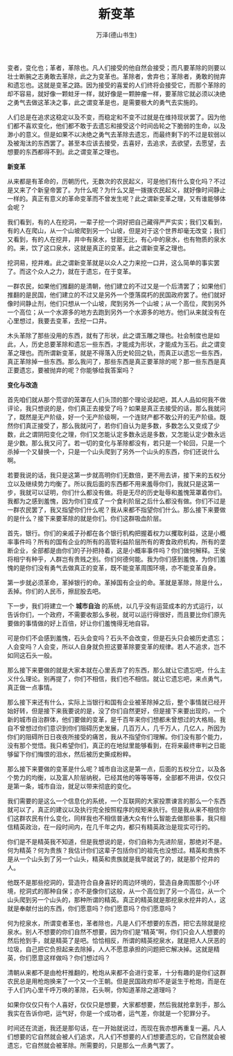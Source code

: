 #+LATEX_CLASS: article
#+LATEX_CLASS_OPTIONS:[11pt,oneside]
#+LATEX_HEADER: \usepackage{article}


#+TITLE: 新变革
#+AUTHOR: 万泽(德山书生)
#+CREATOR: wanze(<a href="mailto:a358003542@gmail.com">a358003542@gmail.com</a>)
#+DESCRIPTION: 制作者邮箱：a358003542@gmail.com


变者，变化也；革者，革除也。凡人们接受的他自然会接受；而凡要革除的则要以壮士断腕之志勇敢去革除，此之为变革也。革除者，舍弃也；革除者，勇敢的抛弃和遗忘也。这就是变革之路。因为接受的喜爱的人们终将会接受它，而那个革除的却不容易，就好像一颗蛀牙一样，就好像是一颗肿瘤一样，要革除它就必须以决绝之勇气去做这革决之事，此之谓变革是也，是需要极大的勇气去实施的。

人们总是在追求这稳定以及不变，而稳定和不变不过就是在维持现状罢了。因为他们都不喜欢变化，他们都不敢于去遗忘和接受这个时间齿轮之下脆弱的生命，以及渺小的意义。但是如果不以决绝之勇气去革除去遗忘，而最终剩下的不过是软弱以及被淘汰的东西罢了。甚至本应该去接受，去喜好，去追求，去欲望，去愿望，去想要的东西都得不到。此之谓变革之理也。


*新变革*

从来都是有革命的，历朝历代，无数次的农民起义，可是他们有什么变化吗？不过是又来了个新皇帝罢了。为什么呢？为什么又是一拨拨农民起义，就好像时间静止一样的。真正有意义的革命变革而不曾发生呢？此之谓新变革之理，又有谁能够体会呢？

我们看到，有的人在挖洞，一辈子挖一个洞好把自己藏得严严实实；我们又看到，有的人在爬山，从一个山坡爬到另一个山坡，但是对于这个世界却毫无改变；我们又看到，有的人在挖井，井中有泉水，甘甜无比，有心中的泉水，也有物质的泉水的。来，饮了这口泉水，这就是真正的变革。此之谓新变革之理也。

挖洞易，挖井难。此之谓新变革就是以众人之力来挖一口井，这么简单的事实罢了。而这个众人之力，就在于遗忘，在于变革。

一群农民，如果他们推翻的是清朝，他们建立的不过又是一个后清罢了；如果他们推翻的是民国，他们建立的不过又是另外一个堕落腐朽的民国政府罢了。他们就好像时间静止剂，他们只想从一个山坡，爬到另外一个山坡；从一个高位，爬到另外一个高位；从一个水源多的地方去跑到另外一个水源多的地方。他们从来就没有在心里想过，我要去变革，去挖一口井。

木头革除了那些没用的东西，就有了形状，此之谓玉雕之理也。社会制度也是如此，人，历史总要革除和遗忘一些东西，才能成为形状，才能成为玉石。此之谓变革之理也。而所谓新变革，就是不得落入历史轮回之轨，而真正以遗忘一些东西，真正革除掉一些东西。那么我问了，那些东西是真正要革除的呢？那一些东西是真正要遗忘，要被抛弃的呢？你能够给我答案吗？

*变化与改造*

首先咱们就从那个荒谬的笼罩在人们头顶的那个理论说起吧，其人人品如何我不做评论，我只想说的是，你们真正去接受了吗？如果是真正去接受的话，那么我就问了，既然是无产阶级，好一个无产阶级啊，一个连财产都不敢公开的无产阶级。既然你们真正接受了，那么我就问了，若你们自认为是多数，多数怎么又变成了少数，此之谓阴阳变化之理，你们又怎能认定多数永远是多数，又怎能认定少数永远是少数。那么我又问了。若一切的变化与革除都没有，若只是一个轮回，只是一个杀掉一个又替换一个，只是一个山头爬到了另外一个山头的东西，你们还说什么啊。

若要我说的话，我只是这第一步就高明你们无数倍，更不用去讲，接下来的五权分立以及继续势力均衡了。所以我后面的东西都不用来羞辱你们，我就只是这第一步，我就可以证明，你们什么都没有做。将是无尽的历史耻辱和羞愧笼罩着你们。我都为之感到羞愧，因为你们变成了一个食利阶层之后什么都没有做。你们不过是一群农民罢了，我又指望你们什么呢？我从来都不指望你们什么。那么接下来要做的是什么？接下来要革除的就是你们。你们这群吸血阶层。

首先，银行。你们的亲戚子孙都在各个银行机构把握着权力以攫取利益，这是小概率事件吗？所有的国有企业的所有的高管利益阶层所有的寄食政府机构，所有的垄断企业，全部都是由你们的子孙把持着，这是小概率事件吗？你们做何解释。王侯将相宁有种乎，人群岂有贵贱之别。你们何德何能。我为你们感到羞愧，为你们羞愧的是你们没有勇气去做真正的变革，既不能变革周围环境，亦不能变革自身。

第一步就必须革命，革掉银行的命。革掉国有企业的命。革就是革除，除是什么，丢掉。你们的人民币，擦屁股去吧。

下一步，我们将建立一个 *城市自治* 的系统，以几乎没有运营成本的方式运行，以告诉你们，一个政府，不需要收那么多税，就可以运行得很好，而且要比你们原先要做的事情做的好上百倍，好让你们羞愧得无地自容。

可是你们不会感到羞愧，石头会变吗？石头不会改变，但是石头只会被历史遗忘；人会变吗？人会变，所以人自身就负担这要革除要变革的规律。若人不追求，岂不如同这石头一般。

那么接下来要做的就是大家本就在心里丢弃了的东西，那么就让它遗忘吧，什么主义什么理论。别再提了，你们不相信，我们也不相信。就让它遗忘吧，来点勇气，真正做一点事情。

那么接下来还有什么，实际上当银行和国有企业被革除掉之后，整个事情就已经开始好转，但是接下来我要说的是，没了你们自然更好，但是接下来要出现的，一个新的城市自治群体，他们要做的变革，是千百年来你们想都未曾想过的大格局。我自不曾想过你们意识到你们阻碍历史发展，几百万人，几千万人，几亿人，所因为你们的阻碍所日日夜夜所接受的痛苦，我从不指望你们理解。你们没有那个能力，没有那个觉悟。我只希望你们，真正的在地狱里能够看到，在将来最终审判之日能够留下你们悔恨的泪水，然后被历史撕成粉粹。

那么接下来要做的变革是什么呢？城市自治这是第一点，后面的五权分立，以及各个势力的均衡，以及富人阶层纳税，已经其他的等等等等，全部都不用讲，仅仅只是第一条，城市自治，就足以带来彻底的变化。

我们需要的是这么一个信息化的系统，一个互联网的大家投票谏言的那么一个东西就可以了，真正的建议以及执行完全按照程序的规矩来执行。但是我从来不相信你们这群农民有什么变化，同样我也不相信普通大众有什么智能去做那些事，我只相信精英政治，在一段时间内，在几千年之内，都只有精英政治是现实可行的。

你们是不是精英我不知道，但是我想说的是，你们自称为先进阶层，那绝对不是。何为精英？何为贵族？我估计你们这辈子包括你们的祖先也没想过。精英和贵族不是从一个山头到了另一个山头，精英和贵族就是我早就说了的，就是那个挖井的人。

他既不是那些挖洞的，营造符合自身喜好的周边环境的，营造自身周围那个小环境，挖洞式的那种自保；亦不是像你们这般，从一个高位到了另一个高位，从一个山头爬到另一个山头的，那种所谓的精英。真正的精英就是那挖泉水挖井的人，这就是奉献付出的东西，你们愿意吗？你们愿意吗？你们愿意吗？

何为挖泉水，所谓变者革也，革者除也，凡是人们不想要的东西，把它去除就是挖泉水。别人不想要的你们自然不想要，因为你们是“精英”啊，你们只会人人想要的然后抢到手，就是精英了是吧。恰恰相反，所谓的精英挖泉水，就是把人人厌恶的垃圾，自己把它负担起来去除掉，人人不愿意承担的问题把它解决掉。这就是精英，你们愿意这样做吗？你们想过吗？

清朝从来都不是由枪杆推翻的，枪炮从来都不会进行变革，十分有趣的是你们这群农民总是用枪炮换来了一个又一个王朝。但是民国政府却不是诞生于枪炮，而是在于人们内心里千呼万唤的革除，石头啊，你知道革除之道理吗？

如果你仅仅只有个人喜好，仅仅只是想要，大家都想要，然后我就抢拿到手，那么我实在告诉你吧，运气好，你是一个成功者，运气差，你就是一个犯罪分子。

时间还在流逝，我还是那句话，在一开始就说过，而现在我亦想再重复一遍。凡人们想要的它自然就会被人们追求，凡人们不想要的人们想要遗忘的，它自然就会被遗忘，它自然就会被革除。所需要的，只是那么一点勇气罢了。


